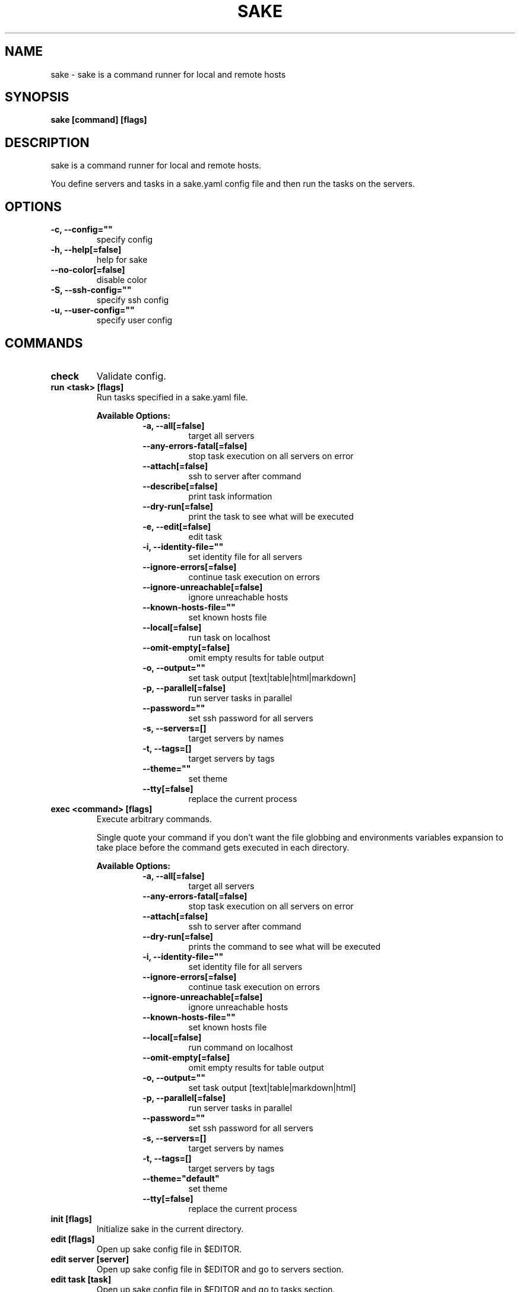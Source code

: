 .TH "SAKE" "1" "2022-09-16T20:18:25CEST" "v0.11.0" "Sake Manual" "sake"
.SH NAME
sake - sake is a command runner for local and remote hosts

.SH SYNOPSIS
.B sake [command] [flags]

.SH DESCRIPTION
sake is a command runner for local and remote hosts.

You define servers and tasks in a sake.yaml config file and then run the tasks on the servers.


.SH OPTIONS
.TP
\fB-c, --config=""\fR
specify config
.TP
\fB-h, --help[=false]\fR
help for sake
.TP
\fB--no-color[=false]\fR
disable color
.TP
\fB-S, --ssh-config=""\fR
specify ssh config
.TP
\fB-u, --user-config=""\fR
specify user config
.SH
COMMANDS
.TP
.B check
Validate config.

.TP
.B run <task> [flags]
Run tasks specified in a sake.yaml file.


.B Available Options:
.RS
.RS
.TP
\fB-a, --all[=false]\fR
target all servers
.TP
\fB--any-errors-fatal[=false]\fR
stop task execution on all servers on error
.TP
\fB--attach[=false]\fR
ssh to server after command
.TP
\fB--describe[=false]\fR
print task information
.TP
\fB--dry-run[=false]\fR
print the task to see what will be executed
.TP
\fB-e, --edit[=false]\fR
edit task
.TP
\fB-i, --identity-file=""\fR
set identity file for all servers
.TP
\fB--ignore-errors[=false]\fR
continue task execution on errors
.TP
\fB--ignore-unreachable[=false]\fR
ignore unreachable hosts
.TP
\fB--known-hosts-file=""\fR
set known hosts file
.TP
\fB--local[=false]\fR
run task on localhost
.TP
\fB--omit-empty[=false]\fR
omit empty results for table output
.TP
\fB-o, --output=""\fR
set task output [text|table|html|markdown]
.TP
\fB-p, --parallel[=false]\fR
run server tasks in parallel
.TP
\fB--password=""\fR
set ssh password for all servers
.TP
\fB-s, --servers=[]\fR
target servers by names
.TP
\fB-t, --tags=[]\fR
target servers by tags
.TP
\fB--theme=""\fR
set theme
.TP
\fB--tty[=false]\fR
replace the current process
.RE
.RE
.TP
.B exec <command> [flags]
Execute arbitrary commands.

Single quote your command if you don't want the
file globbing and environments variables expansion to take place
before the command gets executed in each directory.


.B Available Options:
.RS
.RS
.TP
\fB-a, --all[=false]\fR
target all servers
.TP
\fB--any-errors-fatal[=false]\fR
stop task execution on all servers on error
.TP
\fB--attach[=false]\fR
ssh to server after command
.TP
\fB--dry-run[=false]\fR
prints the command to see what will be executed
.TP
\fB-i, --identity-file=""\fR
set identity file for all servers
.TP
\fB--ignore-errors[=false]\fR
continue task execution on errors
.TP
\fB--ignore-unreachable[=false]\fR
ignore unreachable hosts
.TP
\fB--known-hosts-file=""\fR
set known hosts file
.TP
\fB--local[=false]\fR
run command on localhost
.TP
\fB--omit-empty[=false]\fR
omit empty results for table output
.TP
\fB-o, --output=""\fR
set task output [text|table|markdown|html]
.TP
\fB-p, --parallel[=false]\fR
run server tasks in parallel
.TP
\fB--password=""\fR
set ssh password for all servers
.TP
\fB-s, --servers=[]\fR
target servers by names
.TP
\fB-t, --tags=[]\fR
target servers by tags
.TP
\fB--theme="default"\fR
set theme
.TP
\fB--tty[=false]\fR
replace the current process
.RE
.RE
.TP
.B init [flags]
Initialize sake in the current directory.

.TP
.B edit [flags]
Open up sake config file in $EDITOR.

.TP
.B edit server [server]
Open up sake config file in $EDITOR and go to servers section.

.TP
.B edit task [task]
Open up sake config file in $EDITOR and go to tasks section.

.TP
.B list servers [servers] [flags]
List servers.


.B Available Options:
.RS
.RS
.TP
\fB--headers=[server,host,tag,description]\fR
set headers. Available headers: server, local, user, host, port, tag, description
.TP
\fB-t, --tags=[]\fR
filter servers by tags
.TP
\fB-o, --output="table"\fR
set output [table|markdown|html]
.TP
\fB--theme="default"\fR
set theme

.RE
.RE
.TP
.B list tags [tags] [flags]
List tags.


.B Available Options:
.RS
.RS
.TP
\fB--headers=[tag,server]\fR
set headers. Available headers: tag, server
.TP
\fB-o, --output="table"\fR
set output [table|markdown|html]
.TP
\fB--theme="default"\fR
set theme

.RE
.RE
.TP
.B list tasks [tasks] [flags]
List tasks.


.B Available Options:
.RS
.RS
.TP
\fB--headers=[task,description]\fR
set headers. Available headers: task, description, name
.TP
\fB-o, --output="table"\fR
set output [table|markdown|html]
.TP
\fB--theme="default"\fR
set theme

.RE
.RE
.TP
.B describe servers [servers] [flags]
Describe servers.


.B Available Options:
.RS
.RS
.TP
\fB-e, --edit[=false]\fR
edit server
.TP
\fB-t, --tags=[]\fR
filter servers by their tag
.RE
.RE
.TP
.B describe tasks [tasks] [flags]
Describe tasks.


.B Available Options:
.RS
.RS
.TP
\fB-e, --edit[=false]\fR
edit task
.RE
.RE
.TP
.B ssh <server> [flags]
ssh to server.

.TP
.B gen [flags]
Generate man page


.B Available Options:
.RS
.RS
.TP
\fB-d, --dir="./"\fR
directory to save manpage to
.RE
.RE
.SH CONFIG

The sake.yaml config is based on the following concepts:

.RS 2
.IP "\(bu" 2
\fBservers\fR are servers, local or remote, that have a host
.IP "\(bu" 2
\fBtasks\fR are shell commands that you write and then run for selected \fBservers\fR
.IP "\(bu" 2
\fBspecs\fR are configs that alter \fBtask\fR execution and output
.IP "\(bu" 2
\fBtargets\fR are configs that provide shorthand filtering of \fBservers\fR when executing tasks
.IP "\(bu" 2
\fBthemes\fR are used to modify the output of \fBsake\fR commands
.IP "" 0
.RE

\fBSpecs\fR, \fBtargets\fR and \fBthemes\fR come with a default setting that the user can override.

Check the files and environment section to see how the config file is loaded.

Below is a config file detailing all of the available options and their defaults.

.RS 4
 # Import servers/tasks/env/specs/themes/targets from other configs [optional]
 import:
   - ./some-dir/sake.yaml

 # Verify SSH host connections. Set this to true if you wish to circumvent verify host [optional]
 disable_verify_host: false

 # Set known_hosts_file path. Default is users ssh home directory [optional]
 # known_hosts_file: $HOME/.ssh/known_hosts

 # Shell used for commands [optional]
 # If you use any other program than bash, zsh, sh, node, or python
 # then you have to provide the command flag if you want the command-line string evaluted
 # For instance: bash -c
 shell: bash

 # List of Servers
 servers:
   # Server name [required]
   media:
     # Server description [optional]
     desc: media server

     # Host [required]
     host: media.lan

     # User to connect as. It defaults to the current user [optional]
     user: whoami

     # Port for ssh [optional]
     port: 22

     # Shell used for commands [optional]
     shell: bash

     # Set identity file. By default it will attempt to establish a connection using a SSH auth agent [optional]
     identity_file: ./id_rsa

     # Set password. Accepts either a string or a shell command [optional]
     password: $(echo $MY_SECRET_PASSWORD)

     # Run on localhost [optional]
     local: false

     # Set default working directory for task execution [optional]
     work_dir: ""

     # List of tags [optional]
     tags: [remote]

     # List of server specific environment variables [optional]
     env:
       # Simple string value
       key: value

       # Shell command substitution (evaluated on localhost)
       date: $(date -u +"%Y-%m-%dT%H:%M:%S%Z")

 # List of environment variables that are available to all tasks
 env:
   # Simple string value
   AUTHOR: "alajmo"

   # Shell command substitution (evaluated on localhost)
   DATE: $(date -u +"%Y-%m-%dT%H:%M:%S%Z")

 # List of themes
 themes:
   # Theme name
   default:
     # Text options [optional]
     text:
       # Include server name prefix for each line [optional]
       prefix: true

       # Colors to alternate between for each server prefix [optional]
       # Available options: green, blue, red, yellow, magenta, cyan
       prefix_colors: ["green", "blue", "red", "yellow", "magenta", "cyan"]

       # Customize the task header that is printed before each task when output is set to text (to opt out, set it to empty string) [optional]
       # Available variables: `.Name`, `.Desc`, `.Index`, `.NumTasks`
       # Available methods: `.Style`, which takes in 1 or more parameters, first is the string to be styled, and the rest are styling options
       # Available styling options:
       #   Colors (prefix with `fg_` for foreground, and `bg_` for background): black, red, green, yellow, blue, magenta, cyan, white, hi_black, hi_red, hi_green, hi_yellow, hi_blue, hi_magenta, hi_cyan, hi_white
       #   Attributes: normal, bold, faint, italic, underline crossed_out
       header: '{{ .Style "TASK" "bold" }}{{ if ne .NumTasks 1 }} ({{ .Index }}/{{ .NumTasks }}){{end}}{{ if and .Name .Desc }} [{{.Style .Name "bold"}}: {{ .Desc }}] {{ else if .Name }} [{{ .Name }}] {{ else if .Desc }} [{{ .Desc }}] {{end}}'

       # Fill remaining spaces with a character after the header, if set to empty string, no filler characters will be displayed [optional]
       header_filler: "*"

     # Table options [optional]
     table:
       # Table style [optional]
       # Available options: ascii, default
       style: ascii

       # Text format options for headers and rows in table output [optional]
       # Available options: default, lower, title, upper
       format:
         header: default
         row: default

       # Border options for table output [optional]
       options:
         draw_border: false
         separate_columns: true
         separate_header: true
         separate_rows: false
         separate_footer: false

       # Color, attr and align options [optional]
       # Available options for fg/bg: green, blue, red, yellow, magenta, cyan
       # Available options for align: left, center, justify, right
       # Available options for attr: normal, bold, faint, italic, underline, crossed_out
       color:
         header:
           server:
             fg:
             bg:
             align:
             attr:

           user:
             fg:
             bg:
             align:
             attr:

           host:
             fg:
             bg:
             align:
             attr:

           port:
             fg:
             bg:
             align:
             attr:

           local:
             fg:
             bg:
             align:
             attr:

           tag:
             fg:
             bg:
             align:
             attr:

           desc:
             fg:
             bg:
             align:
             attr:

           task:
             fg:
             bg:
             align:
             attr:

           output:
             fg:
             bg:
             align:
             attr:

         row:
           server:
             fg:
             bg:
             align:
             attr:

           user:
             fg:
             bg:
             align:
             attr:

           host:
             fg:
             bg:
             align:
             attr: normal

           port:
             fg:
             bg:
             align:
             attr:

           local:
             fg:
             bg:
             align:
             attr:

           tag:
             fg:
             bg:
             align:
             attr:

           desc:
             fg:
             # bg:
             align:
             attr:

           task:
             fg:
             # bg:
             align:
             attr:

           output:
             fg:
             bg:
             align:
             attr:

         border:
           header:
             fg:
             bg:
             align:
             attr:

           row:
             fg:
             bg:
             align:
             attr:

           row_alt:
             fg:
             bg:
             align:
             attr:

           footer:
             fg:
             bg:
             align:
             attr:

 # List of Specs [optional]
 specs:
   default:
     # Set task output [text|table|html|markdown]
     output: text

     # Run server tasks in parallel
     parallel: false

     # Continue task execution on errors
     ignore_errors: true

     # Stop task execution on all servers on error
     any_errors_fatal: false

     # Ignore unreachable hosts
     ignore_unreachable: false

     # Omit empty results for table output
     omit_empty: false

 # List of targets [optional]
 targets:
   default:
     # Target all servers
     all: false

     # Specify servers via server name
     servers: []

     # Specify servers via server tags
     tags: []

 # List of tasks
 tasks:
   # Command ID [required]
   simple-1:
     # The name that will be displayed when executing or listing tasks. Defaults to task ID [optional]
     name: Simple

     # Script to run
     cmd: |
       echo "hello world"
     desc: simple command 1

   # Short-form for a command
   simple-2: echo "hello world"

   # Command ID [required]
   advanced-command:
     # The name that will be displayed when executing or listing tasks. Defaults to task ID [optional]
     name: Advanced Command

     # Task description [optional]
     desc: Advanced task

     # Specify theme [optional]
     theme: default

     # Spec reference [optional]
     # spec: default

     # Or specify specs inline
     spec:
       output: table
       parallel: true
       ignore_errors: true
       ignore_unreachable: true
       any_errors_fatal: false
       omit_empty: true

     # Target reference [optional]
     # target: default

     # Or specify targets inline
     target:
       all: true
       servers: [media]
       tags: [remote]

     # List of environment variables [optional]
     env:
       # Simple string value
       release: v1.0.0

       # Shell command substitution
       num_lines: $(ls -1 | wc -l)

       # The following variables are available by default:
       #   SAKE_DIR
       #   SAKE_PATH
       #
       #   SAKE_TASK_ID
       #   SAKE_TASK_NAME
       #   SAKE_TASK_DESC
       #   SAKE_TASK_LOCAL
       #
       #   SAKE_SERVER_NAME
       #   SAKE_SERVER_DESC
       #   SAKE_SERVER_TAGS
       #   SAKE_SERVER_HOST
       #   SAKE_SERVER_USER
       #   SAKE_SERVER_PORT
       #   SAKE_SERVER_LOCAL

     # Run on localhost [optional]
     local: false

     # Set default working directory for task [optional]
     work_dir: ""

     # Shell used for commands [optional]
     shell: bash

     # Each task can only define:
     # - a single cmd
     # - or a single task reference
     # - or a list of task references or commands

     # Single command
     cmd: |
       echo complex
       echo command

     # Task reference. work_dir and env variables are passed down
     task: simple-1

     # List of task references or commands
     tasks:
       # Command
       - name: inline-command
         cmd: echo "Hello World"
         work_dir: /tmp
         shell: bash
         env:
           foo: bar

       # Task reference. work_dir and env variables are passed down.
       # Nested task referencing is supported and will result in a
       # flat list of commands
       - task: simple-1
         work_dir: /tmp
         env:
           foo: bar
.RE

.SH EXAMPLES

.TP
Initialize sake
.B ~ $ sake init

.nf
Initialized sake in /tmp
- Created sake.yaml

Following servers were added to sake.yaml

 Server    | Host
-----------+---------
 localhost | 0.0.0.0
.fi

.TP
List all servers
.B ~ $ sake list servers

.nf
 Server    | Host
-----------+---------
 localhost | 0.0.0.0
.fi

.TP
List all tasks
.B ~ $ sake list tasks

.nf
 Task | Description
------+-------------
 ping | Pong
.fi

.TP
Describe a task
.B ~ $ sake describe task ping

.nf
Task: ping
Name: ping
Desc: ping server
Local: false
WorkDir:
Theme: default
Target:
    All: true
    Servers:
    Tags:
Spec:
    Output: text
    Parallel: false
    AnyErrorsFatal: false
    IgnoreErrors: false
    IgnoreUnreachable: false
    OmitEmpty: false
Env:
    SAKE_TASK_ID: ping
    SAKE_TASK_NAME:
    SAKE_TASK_DESC: ping server
    SAKE_TASK_LOCAL: false
Cmd:
    echo pong
.fi

.TP
Run a task for all servers with tag 'local'
.B ~ $ sake run many --tags local

.nf
TASK [ping: Pong] ********************

0.0.0.0 | pong
.fi

.TP
Run ad-hoc command for all servers
.B ~ $ sake exec --all --output table 'echo 123'

.nf
 Server    | Output
-----------+--------
 localhost | 123
.fi

.SH FILES

When running a command,
.B sake
will check the current directory and all parent directories for the following files: sake.yaml, sake.yml, .sake.yaml, .sake.yml.

Additionally, it will import (if found) a config file from:

.RS 2
.IP "\(bu" 2
Linux: \fB$XDG_CONFIG_HOME/sake/config.yaml\fR or \fB$HOME/.config/sake/config.yaml\fR if \fB$XDG_CONFIG_HOME\fR is not set.
.IP "\(bu" 2
Darwin: \fB$HOME/Library/Application/sake\fR
.RE

Both the config and user config can be specified via flags or environments variables.

.SH
ENVIRONMENT

.TP
.B SAKE_CONFIG
Override config file path

.TP
.B SAKE_USER_CONFIG
Override user config file path

.TP
.B SAKE_KNOWN_HOSTS_FILE
Override known_hosts file path

.TP
.B SAKE_IDENTITY_FILE
Override identity file path

.TP
.B SAKE_PASSWORD
Override SSH password

.TP
.B NO_COLOR
If this env variable is set (regardless of value) then all colors will be disabled

.SH BUGS

See GitHub Issues:
.UR https://github.com/alajmo/sake/issues
.ME .

.SH AUTHOR

.B sake
was written by Samir Alajmovic
.MT alajmovic.samir@gmail.com
.ME .
For updates and more information go to
.UR https://\:www.sakecli.com
sakecli.com
.UE .



